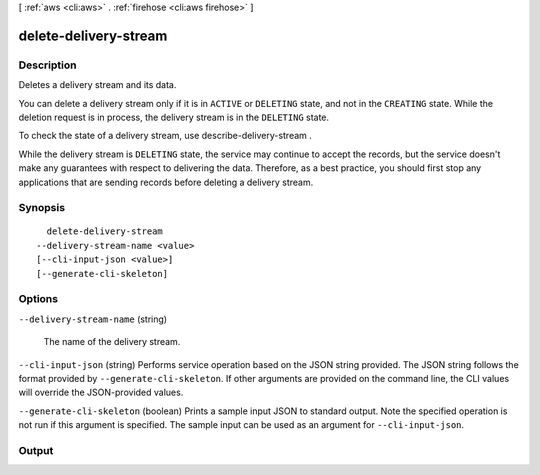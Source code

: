 [ :ref:`aws <cli:aws>` . :ref:`firehose <cli:aws firehose>` ]

.. _cli:aws firehose delete-delivery-stream:


**********************
delete-delivery-stream
**********************



===========
Description
===========



Deletes a delivery stream and its data.

 

You can delete a delivery stream only if it is in ``ACTIVE`` or ``DELETING`` state, and not in the ``CREATING`` state. While the deletion request is in process, the delivery stream is in the ``DELETING`` state.

 

To check the state of a delivery stream, use  describe-delivery-stream .

 

While the delivery stream is ``DELETING`` state, the service may continue to accept the records, but the service doesn't make any guarantees with respect to delivering the data. Therefore, as a best practice, you should first stop any applications that are sending records before deleting a delivery stream.



========
Synopsis
========

::

    delete-delivery-stream
  --delivery-stream-name <value>
  [--cli-input-json <value>]
  [--generate-cli-skeleton]




=======
Options
=======

``--delivery-stream-name`` (string)


  The name of the delivery stream.

  

``--cli-input-json`` (string)
Performs service operation based on the JSON string provided. The JSON string follows the format provided by ``--generate-cli-skeleton``. If other arguments are provided on the command line, the CLI values will override the JSON-provided values.

``--generate-cli-skeleton`` (boolean)
Prints a sample input JSON to standard output. Note the specified operation is not run if this argument is specified. The sample input can be used as an argument for ``--cli-input-json``.



======
Output
======

